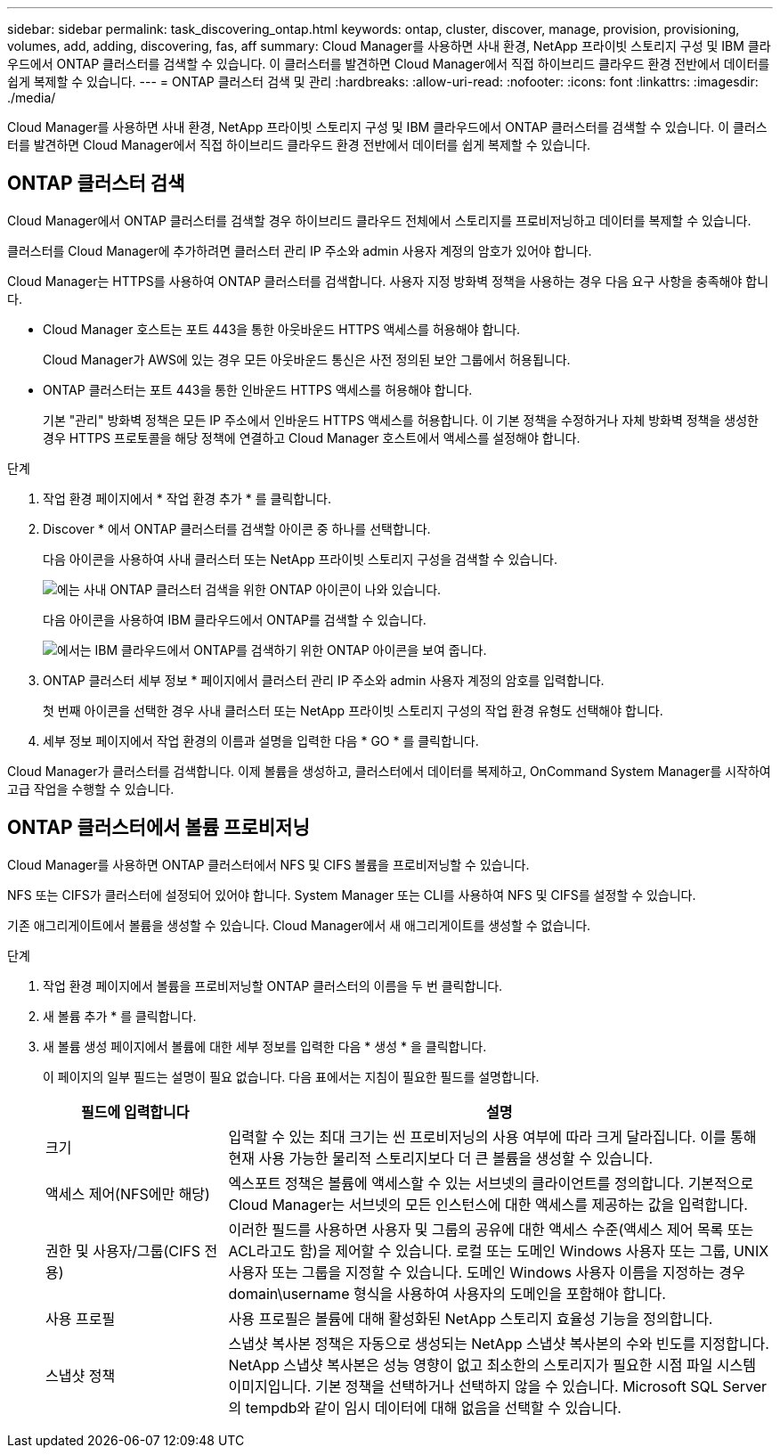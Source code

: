 ---
sidebar: sidebar 
permalink: task_discovering_ontap.html 
keywords: ontap, cluster, discover, manage, provision, provisioning, volumes, add, adding, discovering, fas, aff 
summary: Cloud Manager를 사용하면 사내 환경, NetApp 프라이빗 스토리지 구성 및 IBM 클라우드에서 ONTAP 클러스터를 검색할 수 있습니다. 이 클러스터를 발견하면 Cloud Manager에서 직접 하이브리드 클라우드 환경 전반에서 데이터를 쉽게 복제할 수 있습니다. 
---
= ONTAP 클러스터 검색 및 관리
:hardbreaks:
:allow-uri-read: 
:nofooter: 
:icons: font
:linkattrs: 
:imagesdir: ./media/


Cloud Manager를 사용하면 사내 환경, NetApp 프라이빗 스토리지 구성 및 IBM 클라우드에서 ONTAP 클러스터를 검색할 수 있습니다. 이 클러스터를 발견하면 Cloud Manager에서 직접 하이브리드 클라우드 환경 전반에서 데이터를 쉽게 복제할 수 있습니다.



== ONTAP 클러스터 검색

Cloud Manager에서 ONTAP 클러스터를 검색할 경우 하이브리드 클라우드 전체에서 스토리지를 프로비저닝하고 데이터를 복제할 수 있습니다.

클러스터를 Cloud Manager에 추가하려면 클러스터 관리 IP 주소와 admin 사용자 계정의 암호가 있어야 합니다.

Cloud Manager는 HTTPS를 사용하여 ONTAP 클러스터를 검색합니다. 사용자 지정 방화벽 정책을 사용하는 경우 다음 요구 사항을 충족해야 합니다.

* Cloud Manager 호스트는 포트 443을 통한 아웃바운드 HTTPS 액세스를 허용해야 합니다.
+
Cloud Manager가 AWS에 있는 경우 모든 아웃바운드 통신은 사전 정의된 보안 그룹에서 허용됩니다.

* ONTAP 클러스터는 포트 443을 통한 인바운드 HTTPS 액세스를 허용해야 합니다.
+
기본 "관리" 방화벽 정책은 모든 IP 주소에서 인바운드 HTTPS 액세스를 허용합니다. 이 기본 정책을 수정하거나 자체 방화벽 정책을 생성한 경우 HTTPS 프로토콜을 해당 정책에 연결하고 Cloud Manager 호스트에서 액세스를 설정해야 합니다.



.단계
. 작업 환경 페이지에서 * 작업 환경 추가 * 를 클릭합니다.
. Discover * 에서 ONTAP 클러스터를 검색할 아이콘 중 하나를 선택합니다.
+
다음 아이콘을 사용하여 사내 클러스터 또는 NetApp 프라이빗 스토리지 구성을 검색할 수 있습니다.

+
image:screenshot_discover_ontap_onprem.gif["에는 사내 ONTAP 클러스터 검색을 위한 ONTAP 아이콘이 나와 있습니다."]

+
다음 아이콘을 사용하여 IBM 클라우드에서 ONTAP를 검색할 수 있습니다.

+
image:screenshot_discover_ontap_ibm.gif["에서는 IBM 클라우드에서 ONTAP를 검색하기 위한 ONTAP 아이콘을 보여 줍니다."]

. ONTAP 클러스터 세부 정보 * 페이지에서 클러스터 관리 IP 주소와 admin 사용자 계정의 암호를 입력합니다.
+
첫 번째 아이콘을 선택한 경우 사내 클러스터 또는 NetApp 프라이빗 스토리지 구성의 작업 환경 유형도 선택해야 합니다.

. 세부 정보 페이지에서 작업 환경의 이름과 설명을 입력한 다음 * GO * 를 클릭합니다.


Cloud Manager가 클러스터를 검색합니다. 이제 볼륨을 생성하고, 클러스터에서 데이터를 복제하고, OnCommand System Manager를 시작하여 고급 작업을 수행할 수 있습니다.



== ONTAP 클러스터에서 볼륨 프로비저닝

Cloud Manager를 사용하면 ONTAP 클러스터에서 NFS 및 CIFS 볼륨을 프로비저닝할 수 있습니다.

NFS 또는 CIFS가 클러스터에 설정되어 있어야 합니다. System Manager 또는 CLI를 사용하여 NFS 및 CIFS를 설정할 수 있습니다.

기존 애그리게이트에서 볼륨을 생성할 수 있습니다. Cloud Manager에서 새 애그리게이트를 생성할 수 없습니다.

.단계
. 작업 환경 페이지에서 볼륨을 프로비저닝할 ONTAP 클러스터의 이름을 두 번 클릭합니다.
. 새 볼륨 추가 * 를 클릭합니다.
. 새 볼륨 생성 페이지에서 볼륨에 대한 세부 정보를 입력한 다음 * 생성 * 을 클릭합니다.
+
이 페이지의 일부 필드는 설명이 필요 없습니다. 다음 표에서는 지침이 필요한 필드를 설명합니다.

+
[cols="2,6"]
|===
| 필드에 입력합니다 | 설명 


| 크기 | 입력할 수 있는 최대 크기는 씬 프로비저닝의 사용 여부에 따라 크게 달라집니다. 이를 통해 현재 사용 가능한 물리적 스토리지보다 더 큰 볼륨을 생성할 수 있습니다. 


| 액세스 제어(NFS에만 해당) | 엑스포트 정책은 볼륨에 액세스할 수 있는 서브넷의 클라이언트를 정의합니다. 기본적으로 Cloud Manager는 서브넷의 모든 인스턴스에 대한 액세스를 제공하는 값을 입력합니다. 


| 권한 및 사용자/그룹(CIFS 전용) | 이러한 필드를 사용하면 사용자 및 그룹의 공유에 대한 액세스 수준(액세스 제어 목록 또는 ACL라고도 함)을 제어할 수 있습니다. 로컬 또는 도메인 Windows 사용자 또는 그룹, UNIX 사용자 또는 그룹을 지정할 수 있습니다. 도메인 Windows 사용자 이름을 지정하는 경우 domain\username 형식을 사용하여 사용자의 도메인을 포함해야 합니다. 


| 사용 프로필 | 사용 프로필은 볼륨에 대해 활성화된 NetApp 스토리지 효율성 기능을 정의합니다. 


| 스냅샷 정책 | 스냅샷 복사본 정책은 자동으로 생성되는 NetApp 스냅샷 복사본의 수와 빈도를 지정합니다. NetApp 스냅샷 복사본은 성능 영향이 없고 최소한의 스토리지가 필요한 시점 파일 시스템 이미지입니다. 기본 정책을 선택하거나 선택하지 않을 수 있습니다. Microsoft SQL Server의 tempdb와 같이 임시 데이터에 대해 없음을 선택할 수 있습니다. 
|===

